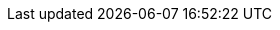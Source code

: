 //:this-version: 0.0.1
//:this-version-tag: v{this-version}
//:git-repo-url: https://github.com/meaningfy-ws/ted-sws-artefacts
//:path-to-dist: /docs/antora/modules/ROOT
//:url-tree: {git-repo-url}/tree/{this-version-tag}{path-to-dist}
//:url-blob: {git-repo-url}/blob/{this-version-tag}{path-to-dist}